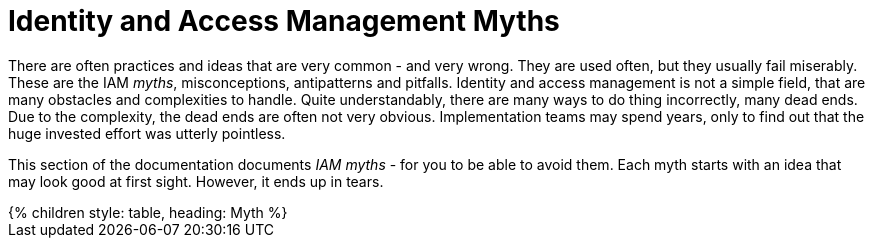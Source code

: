 = Identity and Access Management Myths
:page-nav-title: IAM Myths
:page-wiki-name: Antipatterns
:page-wiki-id: 13991939
:page-wiki-metadata-create-user: semancik
:page-wiki-metadata-create-date: 2014-02-18T14:45:48.225+01:00
:page-wiki-metadata-modify-user: semancik
:page-wiki-metadata-modify-date: 2020-02-14T19:52:06.274+01:00
:page-display-order: 800
:page-moved-from: /iam/antipatterns/
:upkeep-status: yellow

There are often practices and ideas that are very common - and very wrong.
They are used often, but they usually fail miserably.
These are the IAM _myths_, misconceptions, antipatterns and pitfalls.
Identity and access management is not a simple field, that are many obstacles and complexities to handle.
Quite understandably, there are many ways to do thing incorrectly, many dead ends.
Due to the complexity, the dead ends are often not very obvious.
Implementation teams may spend years, only to find out that the huge invested effort was utterly pointless.

This section of the documentation documents _IAM myths_ - for you to be able to avoid them.
Each myth starts with an idea that may look good at first sight.
However, it ends up in tears.


++++
{% children style: table, heading: Myth %}
++++

// IDEAS:
//
//  Authorization is all about allow/deny decisions (search query, autz preview: e.g. enabled/disabled buttons, properties noaccess/read/write)
//
//   My data are in great shape
//     My data are completely correct. My HR database in perfect, all data are right.
//     They are not.
//     Everybody overestimates quality of their data.
//     Garbage in, garbage out.
//     Relying on a wrong input data
//     Input data are *always* wrong: typos, data not deleted, out of date.
//     Maiden names persist for years, work positions and locations not updated, wrong transliteration of foreign names, ...
//     Making it worse by neglect, e.g. not synchronizing properly
//     Data must be validated, continually compared with reality, otherwise they will decay.
//
//   IGA is process-oriented:
//     All the wise IDM advice from 2000s and 2010s said: IDM is all about processes.
//     Map your IDM processes, automate them, and you have great IDM solution.
//     This is an advice that may look reasonable, especially from process management point of view.
//     Yet it was not working well for IDM, it will certainly not work for IGA.
//     IGA is not "process-based". It might be "algorithm-oriented" at best. In fact, IGA is *policy-oriented*.
//     IGA is all about policies, not processes.
//     Processes are just a consequence of policy enforcement.
//     *Do not use process as a substitution for policy*. It will not work.
//     Policy has to be enforced consistently, in various situations, under all circumstances.
//     It is extremely difficult to set up a process that handles all the situations and circumstances well.
//     However, IGA platform is designed to do just that. Rely on the platform, not processes.
//     Note: we are not saying that processes are not interesting.
//     Current processes have policy information embedded in them, information that is not recorded anywhere else.
//     Analyze the processes, discover the policies hidden in them, then discard the processes and implement the policies correctly and consistently.
//
//   IGA must adapt to your processes:
//     You can do that.
//     However, it will be costly, slow and very difficult to maintain.
//     It may be better idea to adapt your processes to IGA,
//     as many IGA platforms come with "best practice" configuration pretty much out-of-the-box.
//     Admit it, your processes are likely to be wrong anyway.
//     You will have to change them anyway, otherwise you will have difficulty to comply with new wave of regulations and standards.
//     At least, go half the way, adapt IGA to your needs and adapt your processes to IGA.
//
//   Pump&dump provisioning (pull provisioning). E.g. pulling data from HR to LDAP, from LDAP to application databases (copying data)
//     Both antipattern and common industry practice
//     Problem: low visibility Where are my data?
//              Are data deprovisioned? You can disable auth, but the data may stay (and often they do)
//              How often do the app synchronizes? Does the sync work?
//              In-app permissions, not visible to IGA
//     If you have to do it, do at least this:
//              Must use centralized auth, otherwise problem with credential sync and emergency disable
//              Double checks, triple check that you have good error handling and reporting
//              Must have system monitoring framework and centralized logging, reporting sync errors there (e.g. missed delete)
//              Must include the application in regular audits and data protection reviews, comparing data
//
//   AI will do it for us:
//     We cannot handle all the identity mess we have.
//     We do not have the knowledge and skill to do it.
//     Let's buy some magic AI, and it will do it for us.
//     It won't.
//     AI is a great tool, but it can only us much as it was taught to do.
//     It cannot sort out your mess, because your mess is vastly different from anyone else's mess.
//     Cleaning up your identity mess requires knowledge about your users and organization.
//     Knowledge that AI could not learn from anywhere else, and you do not have enough data to train AI yourself.
//     If you try to do that, you will get artificial garbage instead of artificial intelligence.
//     The algorithms will only further embed the mess you have instead of clearing it up.
//     Having said that, there *are* tools in the AI family that can provide great value.
//     Role mining, outlier detection ... tools that detect patterns. They work.
//     AI can provide suggestions for you to review.
//     However, they still need your supervision.
//     There will be good suggestions, yet there will be garbage as well.
//     You have to tell it what is right and what is wrong.
//     AI will not magically provide the knowledge that you do not have.
//     AI can make you much more efficient, but it will not work without your knowledge.
//     It is a tool that can help you, it cannot replace you.
//
//  Other:
//   * Messaging-based data feed without reconciliation, relying on message broker not to loose messages
